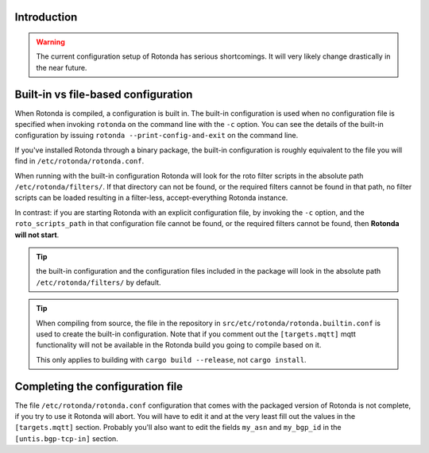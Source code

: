 Introduction
------------

.. warning::

    The current configuration setup of Rotonda has serious shortcomings. It
    will very likely change drastically in the near future.

Built-in vs file-based configuration
------------------------------------

When Rotonda is compiled, a configuration is built in. The built-in
configuration is used when no configuration file is specified when invoking
``rotonda`` on the command line with the ``-c`` option. You can see the
details of the built-in configuration by issuing ``rotonda
--print-config-and-exit`` on the command line.

If you've installed Rotonda through a binary package, the built-in
configuration is roughly equivalent to the file you will find in
``/etc/rotonda/rotonda.conf``.

When running with the built-in configuration Rotonda will look for the roto
filter scripts in the absolute path ``/etc/rotonda/filters/``. If that
directory can not be found, or the required filters cannot be found in that
path, no filter scripts can be loaded resulting in a filter-less,
accept-everything Rotonda instance.

In contrast: if you are starting Rotonda with an explicit configuration file,
by invoking the ``-c`` option, and the ``roto_scripts_path`` in that
configuration file cannot be found, or the required filters cannot be found,
then **Rotonda will not start**.

.. tip::

    the built-in configuration and the configuration files included in the
    package will look in the absolute path ``/etc/rotonda/filters/`` by
    default.

.. tip::

    When compiling from source, the file in the repository in
    ``src/etc/rotonda/rotonda.builtin.conf`` is used to create the built-in
    configuration. Note that if you comment out the ``[targets.mqtt]`` mqtt
    functionality will not be available in the Rotonda build you going to
    compile based on it.

    This only applies to building with ``cargo build --release``, not ``cargo
    install``.

Completing the configuration file
---------------------------------

The file ``/etc/rotonda/rotonda.conf`` configuration that comes with the
packaged version of Rotonda is not complete, if you try to use it Rotonda will
abort. You will have to edit it and at the very least fill out the values in
the ``[targets.mqtt]`` section. Probably you'll also want to edit the fields
``my_asn`` and ``my_bgp_id`` in the ``[untis.bgp-tcp-in]`` section. 

